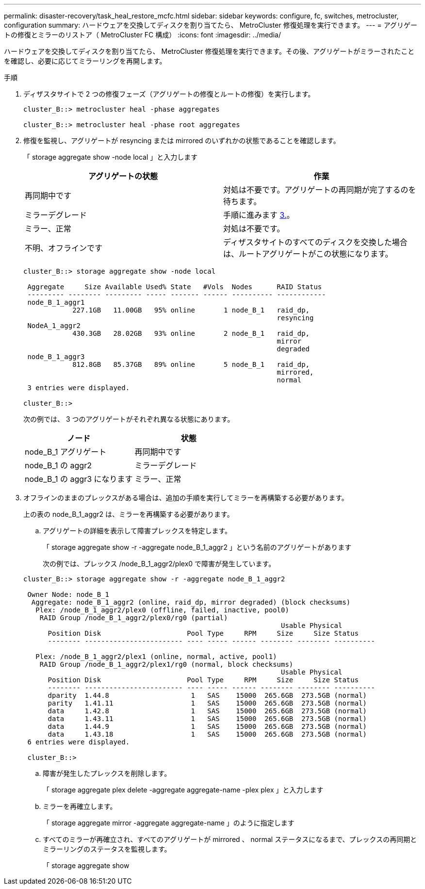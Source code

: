 ---
permalink: disaster-recovery/task_heal_restore_mcfc.html 
sidebar: sidebar 
keywords: configure, fc, switches, metrocluster, configuration 
summary: ハードウェアを交換してディスクを割り当てたら、 MetroCluster 修復処理を実行できます。 
---
= アグリゲートの修復とミラーのリストア（ MetroCluster FC 構成）
:icons: font
:imagesdir: ../media/


[role="lead"]
ハードウェアを交換してディスクを割り当てたら、 MetroCluster 修復処理を実行できます。その後、アグリゲートがミラーされたことを確認し、必要に応じてミラーリングを再開します。

.手順
. ディザスタサイトで 2 つの修復フェーズ（アグリゲートの修復とルートの修復）を実行します。
+
[listing]
----
cluster_B::> metrocluster heal -phase aggregates

cluster_B::> metrocluster heal -phase root aggregates
----
. 修復を監視し、アグリゲートが resyncing または mirrored のいずれかの状態であることを確認します。
+
「 storage aggregate show -node local 」と入力します

+
|===
| アグリゲートの状態 | 作業 


 a| 
再同期中です
 a| 
対処は不要です。アグリゲートの再同期が完了するのを待ちます。



 a| 
ミラーデグレード
 a| 
手順に進みます xref:task_prepare_for_switchback_in_a_mcc_fc_configuration_supertask.adocSTEP_0192B6F128114A77837D1BB5AAB8A770[3.]。



 a| 
ミラー、正常
 a| 
対処は不要です。



 a| 
不明、オフラインです
 a| 
ディザスタサイトのすべてのディスクを交換した場合は、ルートアグリゲートがこの状態になります。

|===
+
[listing]
----
cluster_B::> storage aggregate show -node local

 Aggregate     Size Available Used% State   #Vols  Nodes      RAID Status
 --------- -------- --------- ----- ------- ------ ---------- ------------
 node_B_1_aggr1
            227.1GB   11.00GB   95% online       1 node_B_1   raid_dp,
                                                              resyncing
 NodeA_1_aggr2
            430.3GB   28.02GB   93% online       2 node_B_1   raid_dp,
                                                              mirror
                                                              degraded
 node_B_1_aggr3
            812.8GB   85.37GB   89% online       5 node_B_1   raid_dp,
                                                              mirrored,
                                                              normal
 3 entries were displayed.

cluster_B::>
----
+
次の例では、 3 つのアグリゲートがそれぞれ異なる状態にあります。

+
|===
| ノード | 状態 


 a| 
node_B_1 アグリゲート
 a| 
再同期中です



 a| 
node_B_1 の aggr2
 a| 
ミラーデグレード



 a| 
node_B_1 の aggr3 になります
 a| 
ミラー、正常

|===
. オフラインのままのプレックスがある場合は、追加の手順を実行してミラーを再構築する必要があります。
+
上の表の node_B_1_aggr2 は、ミラーを再構築する必要があります。

+
.. アグリゲートの詳細を表示して障害プレックスを特定します。
+
「 storage aggregate show -r -aggregate node_B_1_aggr2 」という名前のアグリゲートがあります

+
次の例では、プレックス /node_B_1_aggr2/plex0 で障害が発生しています。

+
[listing]
----
cluster_B::> storage aggregate show -r -aggregate node_B_1_aggr2

 Owner Node: node_B_1
  Aggregate: node_B_1_aggr2 (online, raid_dp, mirror degraded) (block checksums)
   Plex: /node_B_1_aggr2/plex0 (offline, failed, inactive, pool0)
    RAID Group /node_B_1_aggr2/plex0/rg0 (partial)
                                                               Usable Physical
      Position Disk                     Pool Type     RPM     Size     Size Status
      -------- ------------------------ ---- ----- ------ -------- -------- ----------

   Plex: /node_B_1_aggr2/plex1 (online, normal, active, pool1)
    RAID Group /node_B_1_aggr2/plex1/rg0 (normal, block checksums)
                                                               Usable Physical
      Position Disk                     Pool Type     RPM     Size     Size Status
      -------- ------------------------ ---- ----- ------ -------- -------- ----------
      dparity  1.44.8                    1   SAS    15000  265.6GB  273.5GB (normal)
      parity   1.41.11                   1   SAS    15000  265.6GB  273.5GB (normal)
      data     1.42.8                    1   SAS    15000  265.6GB  273.5GB (normal)
      data     1.43.11                   1   SAS    15000  265.6GB  273.5GB (normal)
      data     1.44.9                    1   SAS    15000  265.6GB  273.5GB (normal)
      data     1.43.18                   1   SAS    15000  265.6GB  273.5GB (normal)
 6 entries were displayed.

 cluster_B::>
----
.. 障害が発生したプレックスを削除します。
+
「 storage aggregate plex delete -aggregate aggregate-name -plex plex 」と入力します

.. ミラーを再確立します。
+
「 storage aggregate mirror -aggregate aggregate-name 」のように指定します

.. すべてのミラーが再確立され、すべてのアグリゲートが mirrored 、 normal ステータスになるまで、プレックスの再同期とミラーリングのステータスを監視します。
+
「 storage aggregate show




